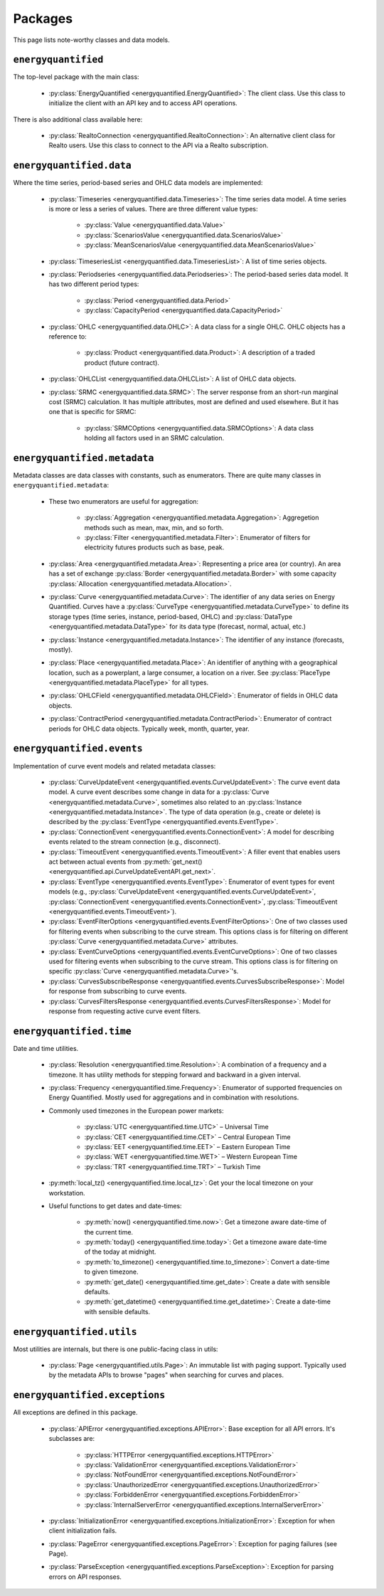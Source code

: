 Packages
========

This page lists note-worthy classes and data models.

``energyquantified``
--------------------

The top-level package with the main class:

 * :py:class:`EnergyQuantified <energyquantified.EnergyQuantified>`: The client
   class. Use this class to initialize the client with an API key and
   to access API operations.

There is also additional class available here:

 * :py:class:`RealtoConnection <energyquantified.RealtoConnection>`: An
   alternative client class for Realto users. Use this class to connect
   to the API via a Realto subscription.

``energyquantified.data``
-------------------------

Where the time series, period-based series and OHLC data models are
implemented:

 * :py:class:`Timeseries <energyquantified.data.Timeseries>`: The time series
   data model. A time series is more or less a series of values. There are
   three different value types:

    * :py:class:`Value <energyquantified.data.Value>`
    * :py:class:`ScenariosValue <energyquantified.data.ScenariosValue>`
    * :py:class:`MeanScenariosValue <energyquantified.data.MeanScenariosValue>`

 * :py:class:`TimeseriesList <energyquantified.data.TimeseriesList>`: A list
   of time series objects.

 * :py:class:`Periodseries <energyquantified.data.Periodseries>`: The
   period-based series data model. It has two different period types:

    * :py:class:`Period <energyquantified.data.Period>`
    * :py:class:`CapacityPeriod <energyquantified.data.CapacityPeriod>`

 * :py:class:`OHLC <energyquantified.data.OHLC>`: A data class for a single
   OHLC. OHLC objects has a reference to:

    * :py:class:`Product <energyquantified.data.Product>`: A description of a
      traded product (future contract).

 * :py:class:`OHLCList <energyquantified.data.OHLCList>`: A list of OHLC data
   objects.

 * :py:class:`SRMC <energyquantified.data.SRMC>`: The server response from
   an short-run marginal cost (SRMC) calculation. It has multiple attributes,
   most are defined and used elsewhere. But it has one that is specific for
   SRMC:

    * :py:class:`SRMCOptions <energyquantified.data.SRMCOptions>`: A data
      class holding all factors used in an SRMC calculation.

``energyquantified.metadata``
-----------------------------

Metadata classes are data classes with constants, such as enumerators. There
are quite many classes in ``energyquantified.metadata``:

 * These two enumerators are useful for aggregation:

    * :py:class:`Aggregation <energyquantified.metadata.Aggregation>`:
      Aggregetion methods such as mean, max, min, and so forth.
    * :py:class:`Filter <energyquantified.metadata.Filter>`: Enumerator of
      filters for electricity futures products such as base, peak.

 * :py:class:`Area <energyquantified.metadata.Area>`: Representing a price
   area (or country). An area has a set of exchange
   :py:class:`Border <energyquantified.metadata.Border>` with some capacity
   :py:class:`Allocation <energyquantified.metadata.Allocation>`.

 * :py:class:`Curve <energyquantified.metadata.Curve>`: The identifier of any
   data series on Energy Quantified. Curves have a
   :py:class:`CurveType <energyquantified.metadata.CurveType>` to define its
   storage types (time series, instance, period-based, OHLC) and
   :py:class:`DataType <energyquantified.metadata.DataType>` for its data type
   (forecast, normal, actual, etc.)

 * :py:class:`Instance <energyquantified.metadata.Instance>`: The identifier of
   any instance (forecasts, mostly).

 * :py:class:`Place <energyquantified.metadata.Place>`: An identifier of
   anything with a geographical location, such as a powerplant, a large
   consumer, a location on a river. See
   :py:class:`PlaceType <energyquantified.metadata.PlaceType>` for all types.

 * :py:class:`OHLCField <energyquantified.metadata.OHLCField>`: Enumerator of
   fields in OHLC data objects.

 * :py:class:`ContractPeriod <energyquantified.metadata.ContractPeriod>`:
   Enumerator of contract periods for OHLC data objects. Typically week, month,
   quarter, year.

``energyquantified.events``
-----------------------------

Implementation of curve event models and related metadata classes:

 * :py:class:`CurveUpdateEvent <energyquantified.events.CurveUpdateEvent>`: The
   curve event data model. A curve event describes some change in data for a
   :py:class:`Curve <energyquantified.metadata.Curve>`, sometimes also related
   to an :py:class:`Instance <energyquantified.metadata.Instance>`. The type of
   data operation (e.g., create or delete) is described by the
   :py:class:`EventType <energyquantified.events.EventType>`.

 * :py:class:`ConnectionEvent <energyquantified.events.ConnectionEvent>`:
   A model for describing events related to the stream connection (e.g., disconnect).

 * :py:class:`TimeoutEvent <energyquantified.events.TimeoutEvent>`:
   A filler event that enables users act between actual events from
   :py:meth:`get_next() <energyquantified.api.CurveUpdateEventAPI.get_next>`.

 * :py:class:`EventType <energyquantified.events.EventType>`:
   Enumerator of event types for event models (e.g.,
   :py:class:`CurveUpdateEvent <energyquantified.events.CurveUpdateEvent>`,
   :py:class:`ConnectionEvent <energyquantified.events.ConnectionEvent>`,
   :py:class:`TimeoutEvent <energyquantified.events.TimeoutEvent>`).

 * :py:class:`EventFilterOptions <energyquantified.events.EventFilterOptions>`:
   One of two classes used for filtering events when subscribing to the curve
   stream. This options class is for filtering on different
   :py:class:`Curve <energyquantified.metadata.Curve>` attributes.

 * :py:class:`EventCurveOptions <energyquantified.events.EventCurveOptions>`:
   One of two classes used for filtering events when subscribing to the curve
   stream. This options class is for filtering on specific 
   :py:class:`Curve <energyquantified.metadata.Curve>`'s.

 * :py:class:`CurvesSubscribeResponse <energyquantified.events.CurvesSubscribeResponse>`:
   Model for response from subscribing to curve events.

 * :py:class:`CurvesFiltersResponse <energyquantified.events.CurvesFiltersResponse>`:
   Model for response from requesting active curve event filters.

``energyquantified.time``
-------------------------

Date and time utilities.

 * :py:class:`Resolution <energyquantified.time.Resolution>`: A combination of
   a frequency and a timezone. It has utility methods for stepping forward and
   backward in a given interval.

 * :py:class:`Frequency <energyquantified.time.Frequency>`: Enumerator of
   supported frequencies on Energy Quantified. Mostly used for aggregations
   and in combination with resolutions.

 * Commonly used timezones in the European power markets:

    * :py:class:`UTC <energyquantified.time.UTC>` – Universal Time
    * :py:class:`CET <energyquantified.time.CET>` – Central European Time
    * :py:class:`EET <energyquantified.time.EET>` – Eastern European Time
    * :py:class:`WET <energyquantified.time.WET>` – Western European Time
    * :py:class:`TRT <energyquantified.time.TRT>` – Turkish Time

 * :py:meth:`local_tz() <energyquantified.time.local_tz>`: Get your the local
   timezone on your workstation.

 * Useful functions to get dates and date-times:

    * :py:meth:`now() <energyquantified.time.now>`: Get a timezone aware
      date-time of the current time.
    * :py:meth:`today() <energyquantified.time.today>`: Get a timezone aware
      date-time of the today at midnight.
    * :py:meth:`to_timezone() <energyquantified.time.to_timezone>`: Convert a
      date-time to given timezone.
    * :py:meth:`get_date() <energyquantified.time.get_date>`: Create a date
      with sensible defaults.
    * :py:meth:`get_datetime() <energyquantified.time.get_datetime>`: Create a
      date-time with sensible defaults.

``energyquantified.utils``
--------------------------

Most utilities are internals, but there is one public-facing class in utils:

 * :py:class:`Page <energyquantified.utils.Page>`: An immutable list with
   paging support. Typically used by the metadata APIs to browse "pages" when
   searching for curves and places.

``energyquantified.exceptions``
-------------------------------

All exceptions are defined in this package.

 * :py:class:`APIError <energyquantified.exceptions.APIError>`: Base exception
   for all API errors. It's subclasses are:

    * :py:class:`HTTPError <energyquantified.exceptions.HTTPError>`
    * :py:class:`ValidationError <energyquantified.exceptions.ValidationError>`
    * :py:class:`NotFoundError <energyquantified.exceptions.NotFoundError>`
    * :py:class:`UnauthorizedError <energyquantified.exceptions.UnauthorizedError>`
    * :py:class:`ForbiddenError <energyquantified.exceptions.ForbiddenError>`
    * :py:class:`InternalServerError <energyquantified.exceptions.InternalServerError>`

 * :py:class:`InitializationError <energyquantified.exceptions.InitializationError>`:
   Exception for when client initialization fails.

 * :py:class:`PageError <energyquantified.exceptions.PageError>`:
   Exception for paging failures (see Page).

 * :py:class:`ParseException <energyquantified.exceptions.ParseException>`:
   Exception for parsing errors on API responses.
